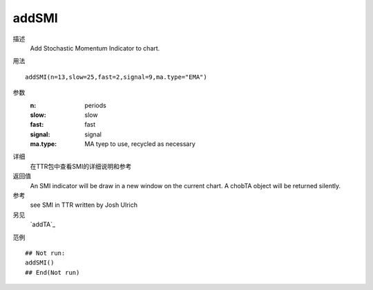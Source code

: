 addSMI
======

描述
    Add Stochastic Momentum Indicator to chart.

用法
::

    addSMI(n=13,slow=25,fast=2,signal=9,ma.type="EMA")

参数
    :n:         periods
    :slow:      slow
    :fast:      fast
    :signal:    signal
    :ma.type:   MA tyep to use, recycled as necessary

详细
    在TTR包中查看SMI的详细说明和参考

返回值
    An SMI indicator will be draw in a new window on the current chart. A chobTA object will be returned silently.

参考
    see SMI in TTR written by Josh Ulrich

另见
    `addTA`_

范例
::

    ## Not run:
    addSMI()
    ## End(Not run)

